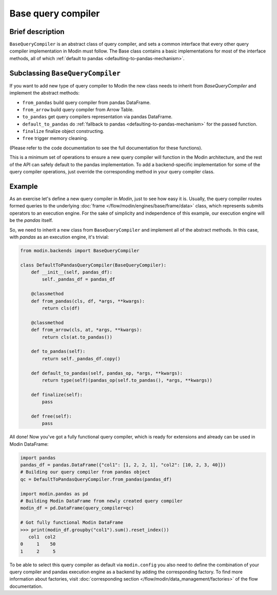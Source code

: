 Base query compiler
"""""""""""""""""""

Brief description
'''''''''''''''''
``BaseQueryCompiler`` is an abstract class of query compiler, and sets a common interface
that every other query compiler implementation in Modin must follow. The Base class contains a basic
implementations for most of the interface methods, all of which
:ref:`default to pandas <defaulting-to-pandas-mechanism>`.

Subclassing ``BaseQueryCompiler``
'''''''''''''''''''''''''''''''''
If you want to add new type of query compiler to Modin the new class needs to inherit
from `BaseQueryCompiler` and implement the abstract methods:

- ``from_pandas`` build query compiler from pandas DataFrame.
- ``from_arrow`` build query compiler from Arrow Table.
- ``to_pandas`` get query compilers representation via pandas DataFrame.
- ``default_to_pandas`` do :ref:`fallback to pandas <defaulting-to-pandas-mechanism>` for the passed function. 
- ``finalize`` finalize object constructing.
- ``free`` trigger memory cleaning.

(Please refer to the code documentation to see the full documentation for these functions).

This is a minimum set of operations to ensure a new query compiler will function in the Modin architecture,
and the rest of the API can safely default to the pandas implementation. To add a backend-specific implementation for
some of the query compiler operations, just override the corresponding method in your
query compiler class.

Example
'''''''
As an exercise let's define a new query compiler in `Modin`, just to see how easy it is.
Usually, the query compiler routes formed queries to the underlying :doc:`frame </flow/modin/engines/base/frame/data>` class,
which represents submits operators to an execution engine. For the sake
of simplicity and independence of this example, our execution engine will be the `pandas` itself.

So, we need to inherit a new class from ``BaseQueryCompiler`` and implement all of the abstract methods.
In this case, with `pandas` as an execution engine, it's trivial:

.. code-block:: python

    from modin.backends import BaseQueryCompiler

    class DefaultToPandasQueryCompiler(BaseQueryCompiler):
        def __init__(self, pandas_df):
            self._pandas_df = pandas_df

        @classmethod
        def from_pandas(cls, df, *args, **kwargs):
            return cls(df)

        @classmethod
        def from_arrow(cls, at, *args, **kwargs):
            return cls(at.to_pandas())

        def to_pandas(self):
            return self._pandas_df.copy()

        def default_to_pandas(self, pandas_op, *args, **kwargs):
            return type(self)(pandas_op(self.to_pandas(), *args, **kwargs))
        
        def finalize(self):
            pass

        def free(self):
            pass

All done! Now you've got a fully functional query compiler, which is ready for extensions
and already can be used in Modin DataFrame:

.. code-block:: python

    import pandas
    pandas_df = pandas.DataFrame({"col1": [1, 2, 2, 1], "col2": [10, 2, 3, 40]})
    # Building our query compiler from pandas object
    qc = DefaultToPandasQueryCompiler.from_pandas(pandas_df)

    import modin.pandas as pd
    # Building Modin DataFrame from newly created query compiler
    modin_df = pd.DataFrame(query_compiler=qc)

    # Got fully functional Modin DataFrame
    >>> print(modin_df.groupby("col1").sum().reset_index())
       col1  col2
    0     1    50
    1     2     5

To be able to select this query compiler as default via ``modin.config`` you also need
to define the combination of your query compiler and pandas execution engine as a backend
by adding the corresponding factory. To find more information about factories,
visit :doc:`corresponding section </flow/modin/data_management/factories>` of the flow documentation.
